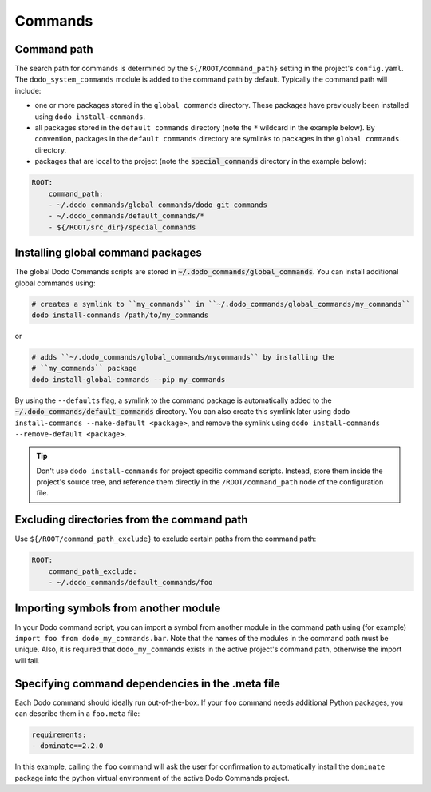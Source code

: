.. _commands:

********
Commands
********

Command path
============

The search path for commands is determined by the ``${/ROOT/command_path}`` setting in the project's ``config.yaml``. The ``dodo_system_commands`` module is added to the command path by default. Typically the command path will include:

- one or more packages stored in the ``global commands`` directory. These packages have previously been installed using ``dodo install-commands``.
- all packages stored in the ``default commands`` directory (note the ``*`` wildcard in the example below). By convention, packages in the ``default commands`` directory are symlinks to packages in the ``global commands`` directory.
- packages that are local to the project (note the :code:`special_commands` directory in the example below):

.. code-block:: yaml

    ROOT:
        command_path:
        - ~/.dodo_commands/global_commands/dodo_git_commands
        - ~/.dodo_commands/default_commands/*
        - ${/ROOT/src_dir}/special_commands


Installing global command packages
==================================

The global Dodo Commands scripts are stored in :code:`~/.dodo_commands/global_commands`. You can install additional global commands using:

.. code-block:: bash

    # creates a symlink to ``my_commands`` in ``~/.dodo_commands/global_commands/my_commands``
    dodo install-commands /path/to/my_commands

or

.. code-block:: bash

    # adds ``~/.dodo_commands/global_commands/mycommands`` by installing the
    # ``my_commands`` package
    dodo install-global-commands --pip my_commands

By using the ``--defaults`` flag, a symlink to the command package is automatically added to the :code:`~/.dodo_commands/default_commands` directory. You can also create this symlink later using ``dodo install-commands --make-default <package>``, and remove the symlink using ``dodo install-commands --remove-default <package>``.

.. tip::

    Don't use ``dodo install-commands`` for project specific command scripts. Instead, store them inside the project's source tree, and reference them directly in the ``/ROOT/command_path`` node of the configuration file.


Excluding directories from the command path
===========================================

Use ``${/ROOT/command_path_exclude}`` to exclude certain paths from the command path:

.. code-block:: yaml

    ROOT:
        command_path_exclude:
        - ~/.dodo_commands/default_commands/foo


Importing symbols from another module
=====================================

In your Dodo command script, you can import a symbol from another module in the command path using (for example) ``import foo from dodo_my_commands.bar``. Note that the names of the modules in the command path must be unique. Also, it is required that ``dodo_my_commands`` exists in the active project's command path, otherwise the import will fail.


Specifying command dependencies in the .meta file
=================================================

Each Dodo command should ideally run out-of-the-box. If your ``foo`` command needs additional Python packages, you can describe them in a ``foo.meta`` file:

.. code-block:: yaml

    requirements:
    - dominate==2.2.0

In this example, calling the ``foo`` command will ask the user for confirmation to automatically install the ``dominate`` package into the python virtual environment of the active Dodo Commands project.
